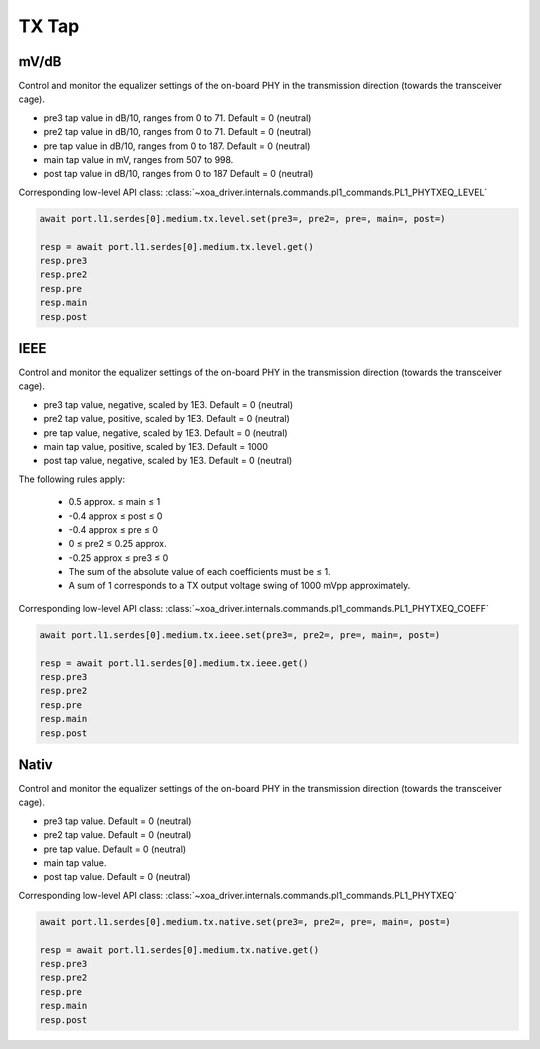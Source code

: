 TX Tap
=========================

mV/dB
------
Control and monitor the equalizer settings of the on-board PHY in the transmission direction (towards the transceiver cage).

* pre3 tap value in dB/10, ranges from 0 to 71. Default = 0 (neutral)
* pre2 tap value in dB/10, ranges from 0 to 71. Default = 0 (neutral)
* pre tap value in dB/10, ranges from 0 to 187. Default = 0 (neutral)
* main tap value in mV, ranges from 507 to 998.
* post tap value in dB/10, ranges from 0 to 187 Default = 0 (neutral)

Corresponding low-level API class: :class:`~xoa_driver.internals.commands.pl1_commands.PL1_PHYTXEQ_LEVEL`

.. code-block:: python

    await port.l1.serdes[0].medium.tx.level.set(pre3=, pre2=, pre=, main=, post=)

    resp = await port.l1.serdes[0].medium.tx.level.get()
    resp.pre3
    resp.pre2
    resp.pre
    resp.main
    resp.post

IEEE
------
Control and monitor the equalizer settings of the on-board PHY in the transmission direction (towards the transceiver cage).

* pre3 tap value, negative, scaled by 1E3. Default = 0 (neutral)
* pre2 tap value, positive, scaled by 1E3. Default = 0 (neutral)
* pre tap value, negative, scaled by 1E3. Default = 0 (neutral)
* main tap value, positive, scaled by 1E3. Default = 1000
* post tap value, negative, scaled by 1E3. Default = 0 (neutral)

The following rules apply:

    * 0.5 approx. ≤ main ≤ 1
    * -0.4 approx ≤ post ≤ 0
    * -0.4 approx ≤ pre ≤ 0
    * 0 ≤ pre2 ≤ 0.25 approx.
    * -0.25 approx ≤ pre3 ≤ 0
    * The sum of the absolute value of each coefficients must be ≤ 1.
    * A sum of 1 corresponds to a TX output voltage swing of 1000 mVpp approximately.

Corresponding low-level API class: :class:`~xoa_driver.internals.commands.pl1_commands.PL1_PHYTXEQ_COEFF`

.. code-block:: python

    await port.l1.serdes[0].medium.tx.ieee.set(pre3=, pre2=, pre=, main=, post=)

    resp = await port.l1.serdes[0].medium.tx.ieee.get()
    resp.pre3
    resp.pre2
    resp.pre
    resp.main
    resp.post

Nativ
------
Control and monitor the equalizer settings of the on-board PHY in the transmission direction (towards the transceiver cage).

* pre3 tap value. Default = 0 (neutral)
* pre2 tap value. Default = 0 (neutral)
* pre tap value. Default = 0 (neutral)
* main tap value.
* post tap value. Default = 0 (neutral)

Corresponding low-level API class: :class:`~xoa_driver.internals.commands.pl1_commands.PL1_PHYTXEQ`

.. code-block:: python

    await port.l1.serdes[0].medium.tx.native.set(pre3=, pre2=, pre=, main=, post=)

    resp = await port.l1.serdes[0].medium.tx.native.get()
    resp.pre3
    resp.pre2
    resp.pre
    resp.main
    resp.post